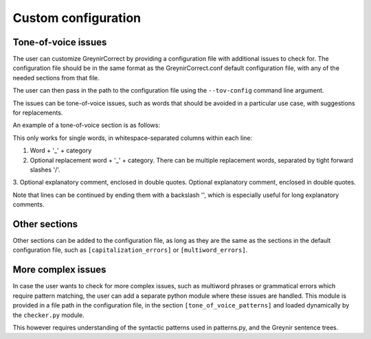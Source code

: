.. _customization:

Custom configuration
=========

Tone-of-voice issues
---------------------------

The user can customize GreynirCorrect by providing a configuration file 
with additional issues to check for. The configuration file should be in the 
same format as the GreynirCorrect.conf default configuration file, with 
any of the needed sections from that file.

The user can then pass in the path to the configuration file using 
the ``--tov-config`` command line argument. 

The issues can be tone-of-voice issues, such as words that should be avoided
in a particular use case, with suggestions for replacements.

An example of a tone-of-voice section is as follows:

.. code-block:: python
    [tone_of_voice_words]
    kúrs_kk áfangi_kk "Við kjósum frekar orðið 'áfangi' í textum um framhaldsskóla."
    labba_so ganga_so "Það er talmálslegt að nota 'labba', við tölum frekar um að 'ganga'."

This only works for single words, in whitespace-separated columns within each line:

1. Word + '_' + category
2. Optional replacement word + '_' + category. There can be multiple replacement words, separated by tight forward slashes '/'.
3. Optional explanatory comment, enclosed in double quotes.
Optional explanatory comment, enclosed in double quotes.

Note that lines can be continued by ending them with a backslash '\',
which is especially useful for long explanatory comments.


Other sections
------------------------
Other sections can be added to the configuration file, as long as they
are the same as the sections in the default configuration file, such as
``[capitalization_errors]`` or ``[multiword_errors]``.

More complex issues
------------------------
In case the user wants to check for more complex issues, such as multiword phrases
or grammatical errors which require pattern matching, the user can add a separate 
python module where these issues are handled. This module is provided in a file path 
in the configuration file, in the section ``[tone_of_voice_patterns]`` and loaded
dynamically by the ``checker.py`` module.

.. code-block:: python
    [tone_of_voice_patterns]
    file_path = "/path/to/pattern_module.py"

This however requires understanding of the syntactic patterns used in patterns.py, and 
the Greynir sentence trees.
